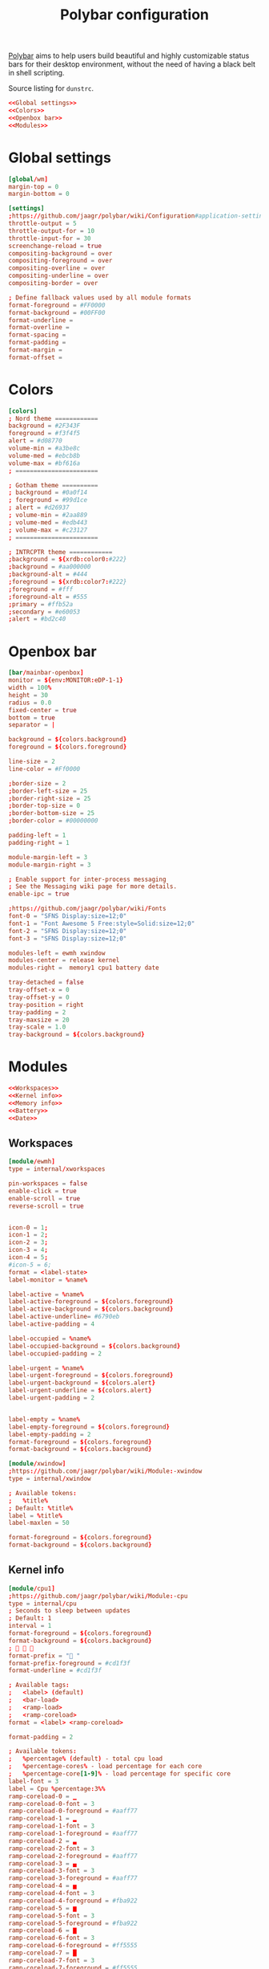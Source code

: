#+TITLE: Polybar configuration

[[https://polybar.github.io/][Polybar]] aims to help users build beautiful and highly customizable status bars for their desktop environment, without the need of having a black belt in shell scripting.

#+CAPTION: Source listing for ~dunstrc~.
#+BEGIN_SRC conf :tangle polybar/.config/polybar/config :noweb yes :mkdirp yes
<<Global settings>>
<<Colors>>
<<Openbox bar>>
<<Modules>>
#+END_SRC

* Global settings

#+BEGIN_SRC conf :noweb-ref "Global settings" :noweb-sep "\n"
[global/wm]
margin-top = 0
margin-bottom = 0
#+END_SRC

#+BEGIN_SRC conf :noweb-ref "Global settings" :noweb-sep "\n"
[settings]
;https://github.com/jaagr/polybar/wiki/Configuration#application-settings
throttle-output = 5
throttle-output-for = 10
throttle-input-for = 30
screenchange-reload = true
compositing-background = over
compositing-foreground = over
compositing-overline = over
compositing-underline = over
compositing-border = over

; Define fallback values used by all module formats
format-foreground = #FF0000
format-background = #00FF00
format-underline =
format-overline =
format-spacing =
format-padding =
format-margin =
format-offset =
#+END_SRC

* Colors

#+BEGIN_SRC conf :noweb-ref "Colors" :noweb-sep "\n"
[colors]
; Nord theme ============
background = #2F343F
foreground = #f3f4f5
alert = #d08770
volume-min = #a3be8c
volume-med = #ebcb8b
volume-max = #bf616a
; =======================

; Gotham theme ==========
; background = #0a0f14
; foreground = #99d1ce
; alert = #d26937
; volume-min = #2aa889
; volume-med = #edb443
; volume-max = #c23127
; =======================

; INTRCPTR theme ============
;background = ${xrdb:color0:#222}
;background = #aa000000
;background-alt = #444
;foreground = ${xrdb:color7:#222}
;foreground = #fff
;foreground-alt = #555
;primary = #ffb52a
;secondary = #e60053
;alert = #bd2c40
#+END_SRC

* Openbox bar

#+BEGIN_SRC conf :noweb-ref "Openbox bar" :noweb-sep "\n"
[bar/mainbar-openbox]
monitor = ${env:MONITOR:eDP-1-1}
width = 100%
height = 30
radius = 0.0
fixed-center = true
bottom = true
separator = |

background = ${colors.background}
foreground = ${colors.foreground}

line-size = 2
line-color = #Ff0000

;border-size = 2
;border-left-size = 25
;border-right-size = 25
;border-top-size = 0
;border-bottom-size = 25
;border-color = #00000000

padding-left = 1
padding-right = 1

module-margin-left = 3
module-margin-right = 3

; Enable support for inter-process messaging
; See the Messaging wiki page for more details.
enable-ipc = true

;https://github.com/jaagr/polybar/wiki/Fonts
font-0 = "SFNS Display:size=12;0"
font-1 = "Font Awesome 5 Free:style=Solid:size=12;0"
font-2 = "SFNS Display:size=12;0"
font-3 = "SFNS Display:size=12;0"

modules-left = ewmh xwindow
modules-center = release kernel
modules-right =  memory1 cpu1 battery date

tray-detached = false
tray-offset-x = 0
tray-offset-y = 0
tray-position = right
tray-padding = 2
tray-maxsize = 20
tray-scale = 1.0
tray-background = ${colors.background}
#+END_SRC

* Modules

#+BEGIN_SRC conf :noweb-ref "Modules" :noweb-sep "\n" :noweb yes
<<Workspaces>>
<<Kernel info>>
<<Memory info>>
<<Battery>>
<<Date>>
#+END_SRC

** Workspaces

#+BEGIN_SRC conf :noweb-ref "Workspaces" :noweb-sep "\n"
[module/ewmh]
type = internal/xworkspaces

pin-workspaces = false
enable-click = true
enable-scroll = true
reverse-scroll = true


icon-0 = 1;
icon-1 = 2;
icon-2 = 3;
icon-3 = 4;
icon-4 = 5;
#icon-5 = 6;
format = <label-state>
label-monitor = %name%

label-active = %name%
label-active-foreground = ${colors.foreground}
label-active-background = ${colors.background}
label-active-underline= #6790eb
label-active-padding = 4

label-occupied = %name%
label-occupied-background = ${colors.background}
label-occupied-padding = 2

label-urgent = %name%
label-urgent-foreground = ${colors.foreground}
label-urgent-background = ${colors.alert}
label-urgent-underline = ${colors.alert}
label-urgent-padding = 2


label-empty = %name%
label-empty-foreground = ${colors.foreground}
label-empty-padding = 2
format-foreground = ${colors.foreground}
format-background = ${colors.background}
#+END_SRC

#+BEGIN_SRC conf :noweb-ref "Workspaces" :noweb-sep "\n"
[module/xwindow]
;https://github.com/jaagr/polybar/wiki/Module:-xwindow
type = internal/xwindow

; Available tokens:
;   %title%
; Default: %title%
label = %title%
label-maxlen = 50

format-foreground = ${colors.foreground}
format-background = ${colors.background}
#+END_SRC

** Kernel info

#+BEGIN_SRC conf :noweb-ref "Kernel info" :noweb-sep "\n"
[module/cpu1]
;https://github.com/jaagr/polybar/wiki/Module:-cpu
type = internal/cpu
; Seconds to sleep between updates
; Default: 1
interval = 1
format-foreground = ${colors.foreground}
format-background = ${colors.background}
;   
format-prefix = " "
format-prefix-foreground = #cd1f3f
format-underline = #cd1f3f

; Available tags:
;   <label> (default)
;   <bar-load>
;   <ramp-load>
;   <ramp-coreload>
format = <label> <ramp-coreload>

format-padding = 2

; Available tokens:
;   %percentage% (default) - total cpu load
;   %percentage-cores% - load percentage for each core
;   %percentage-core[1-9]% - load percentage for specific core
label-font = 3
label = Cpu %percentage:3%%
ramp-coreload-0 = ▁
ramp-coreload-0-font = 3
ramp-coreload-0-foreground = #aaff77
ramp-coreload-1 = ▂
ramp-coreload-1-font = 3
ramp-coreload-1-foreground = #aaff77
ramp-coreload-2 = ▃
ramp-coreload-2-font = 3
ramp-coreload-2-foreground = #aaff77
ramp-coreload-3 = ▄
ramp-coreload-3-font = 3
ramp-coreload-3-foreground = #aaff77
ramp-coreload-4 = ▅
ramp-coreload-4-font = 3
ramp-coreload-4-foreground = #fba922
ramp-coreload-5 = ▆
ramp-coreload-5-font = 3
ramp-coreload-5-foreground = #fba922
ramp-coreload-6 = ▇
ramp-coreload-6-font = 3
ramp-coreload-6-foreground = #ff5555
ramp-coreload-7 = █
ramp-coreload-7-font = 3
ramp-coreload-7-foreground = #ff5555
#+END_SRC

#+BEGIN_SRC conf :noweb-ref "Kernel info" :noweb-sep "\n"
[module/kernel]
type = custom/script
exec = uname -r
tail = false
interval = 1024

format-foreground = ${colors.foreground}
format-background = ${colors.background}
format-prefix = "  "
format-prefix-foreground = #0084FF
format-underline = #0084FF
#+END_SRC

#+BEGIN_SRC conf :noweb-ref "Kernel info" :noweb-sep "\n"
[module/release]
type = custom/script
exec = (lsb_release -d | awk {'print $2'} ;echo " "; lsb_release -r | awk {'print $2'}) | tr -d '\n'
interval = 6000

format-foreground = ${colors.foreground}
format-background = ${colors.background}
format-prefix = "  "
format-prefix-foreground = #62FF00
format-underline = #62FF00
#+END_SRC

** Memory info

#+BEGIN_SRC conf :noweb-ref "Memory info" :noweb-sep "\n"
[module/memory1]
;https://github.com/jaagr/polybar/wiki/Module:-memory
type = internal/memory
interval = 1
; Available tokens:
;   %percentage_used% (default)
;   %percentage_free%
;   %gb_used%
;   %gb_free%
;   %gb_total%
;   %mb_used%
;   %mb_free%
;   %mb_total%
label = %percentage_used%%
bar-used-indicator =
bar-used-width = 10
bar-used-foreground-0 = #3384d0
bar-used-fill = 
bar-used-empty = 
bar-used-empty-foreground = #ffffff

format = <label> <bar-used>
format-prefix = "  "
format-prefix-foreground = #3384d0
format-underline = #3384d0
format-foreground = ${colors.foreground}
format-background = ${colors.background}
#+END_SRC

** Battery

#+BEGIN_SRC conf :noweb-ref "Battery" :noweb-sep "\n"
[module/battery]
;https://github.com/jaagr/polybar/wiki/Module:-battery
type = internal/battery
battery = BAT0
adapter = AC
full-at = 100

format-charging = <animation-charging> <label-charging>
label-charging =  %percentage%%
format-charging-foreground = ${colors.foreground}
format-charging-background = ${colors.background}
format-charging-underline = #a3c725

format-discharging = <ramp-capacity> <label-discharging>
label-discharging =  %percentage%%
format-discharging-underline = #c7ae25
format-discharging-foreground = ${colors.foreground}
format-discharging-background = ${colors.background}

format-full-prefix = " "
format-full-prefix-foreground = #a3c725
format-full-underline = #a3c725
format-foreground = ${colors.foreground}
format-background = ${colors.background}

ramp-capacity-0 = 
ramp-capacity-1 = 
ramp-capacity-2 = 
ramp-capacity-3 = 
ramp-capacity-4 = 
ramp-capacity-foreground = #c7ae25

animation-charging-0 = 
animation-charging-1 = 
animation-charging-2 = 
animation-charging-3 = 
animation-charging-4 = 
animation-charging-foreground = #a3c725
animation-charging-framerate = 750
#+END_SRC

** Date

#+BEGIN_SRC conf :noweb-ref "Date" :noweb-sep "\n"
[module/date]
;https://github.com/jaagr/polybar/wiki/Module:-date
type = internal/date
; Seconds to sleep between updates
interval = 5
; See "http://en.cppreference.com/w/cpp/io/manip/put_time" for details on how to format the date string
; NOTE: if you want to use syntax tags here you need to use %%{...}
date = " %Y-%m-%d%"
date-alt = " %d-%m-%Y"
time = %H:%M
time-alt = %H:%M
format-prefix = " "
format-prefix-foreground = #c1941a
format-underline = #c1941a
format-foreground = ${colors.foreground}
format-background = ${colors.background}
label = %date% %time%
#+END_SRC
